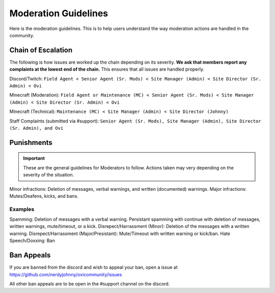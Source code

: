 Moderation Guidelines
=====

Here is the moderation guidelines. This is to help users understand the way moderation actions are handled in the community.

Chain of Escalation
`````
The following is how issues are worked up the chain depending on its severity. **We ask that members report any complaints at the lowest end of the chain.** This ensures that all issues are handled properly.

.. image:: icons/janitor.png
.. image:: icons/custodian.png
.. image:: icons/srmod.png
.. image:: icons/admin.png
.. image:: icons/sitedirector.png
.. image:: icons/ovi.png

Discord/Twitch: ``Field Agent < Senior Agent (Sr. Mods) < Site Manager (Admin) < Site Director (Sr. Admin) < Ovi``

Minecraft (Moderation): ``Field Agent or Maintenance (MC) < Senior Agent (Sr. Mods) < Site Manager (Admin) < Site Director (Sr. Admin) < Ovi``

Minecraft (Technical): ``Maintenance (MC) < Site Manager (Admin) < Site Director (Johnny)``

Staff Complaints (submitted via #support): ``Senior Agent (Sr. Mods), Site Manager (Admin), Site Director (Sr. Admin), and Ovi``


Punishments
``````

.. important:: These are the general guidelines for Moderators to follow. Actions taken may very depending on the severity of the situation.

Minor infractions: Deletion of messages, verbal warnings, and written (documented) warnings.
Major infractions: Mutes/Deafens, kicks, and bans.

Examples
'''''''
Spamming: Deletion of messages with a verbal warning. Persistant spamming with continue with deletion of messages, written warnings, mute/timeout, or a kick.
Disrepect/Harrassment (Minor): Deletion of the messages with a written warning.
Disrepect/Harrassment (Major/Presistant): Mute/Timeout with written warning or kick/ban.
Hate Speech/Doxxing: Ban

.. warn:: Some actions may affect the ability to appeal your ban. Depending on the severity of your actions, you may not be able to appeal your ban for a certian amount of time or not be able to appeal at all.


Ban Appeals
``````
If you are banned from the discord and wish to appeal your ban, open a issue at https://github.com/nerdyjohnny/ovicommunity/issues

All other ban appeals are to be open in the #support channel on the discord.

